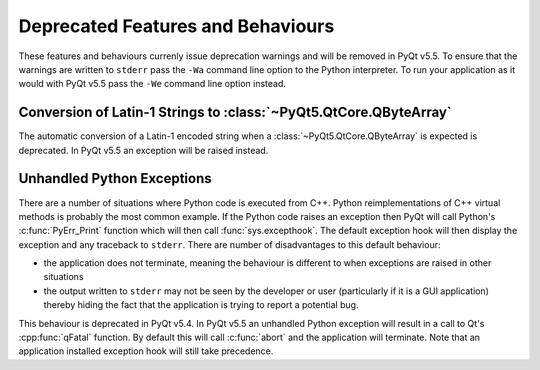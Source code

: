 Deprecated Features and Behaviours
==================================

These features and behaviours currenly issue deprecation warnings and will be
removed in PyQt v5.5.  To ensure that the warnings are written to ``stderr``
pass the ``-Wa`` command line option to the Python interpreter.  To run your
application as it would with PyQt v5.5 pass the ``-We`` command line option
instead.


Conversion of Latin-1 Strings to :class:`~PyQt5.QtCore.QByteArray`
------------------------------------------------------------------

The automatic conversion of a Latin-1 encoded string when a
:class:`~PyQt5.QtCore.QByteArray` is expected is deprecated.  In PyQt v5.5 an
exception will be raised instead.


Unhandled Python Exceptions
---------------------------

There are a number of situations where Python code is executed from C++.
Python reimplementations of C++ virtual methods is probably the most common
example.  If the Python code raises an exception then PyQt will call Python's
:c:func:`PyErr_Print` function which will then call :func:`sys.excepthook`.
The default exception hook will then display the exception and any traceback to
``stderr``.  There are number of disadvantages to this default behaviour:

- the application does not terminate, meaning the behaviour is different to
  when exceptions are raised in other situations

- the output written to ``stderr`` may not be seen by the developer or user
  (particularly if it is a GUI application) thereby hiding the fact that the
  application is trying to report a potential bug.

This behaviour is deprecated in PyQt v5.4.  In PyQt v5.5 an unhandled Python
exception will result in a call to Qt's :cpp:func:`qFatal` function.  By
default this will call :c:func:`abort` and the application will terminate.
Note that an application installed exception hook will still take precedence.
